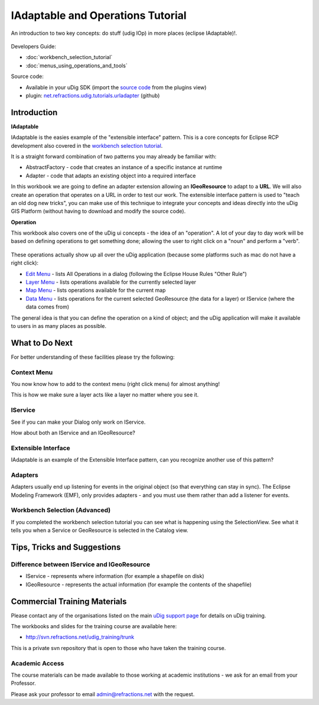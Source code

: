 IAdaptable and Operations Tutorial
~~~~~~~~~~~~~~~~~~~~~~~~~~~~~~~~~~

An introduction to two key concepts: do stuff (udig IOp) in more places (eclipse IAdaptable)!.

.. figure:: /images/iadaptable_and_operations_tutorial/IAdaptableOperationWorkbook.png
   :align: center
   :alt: 

Developers Guide:

* :doc:`workbench_selection_tutorial`

* :doc:`menus_using_operations_and_tools`


Source code:

-  Available in your uDig SDK (import the `source code <Code%20Examples.html>`_ from the plugins
   view)
-  plugin:
   `net.refractions.udig.tutorials.urladapter <https://github.com/uDig/udig-platform/tree/master/tutorials/net.refractions.udig.tutorials.urladapter>`_
   (github)

Introduction
^^^^^^^^^^^^

**IAdaptable**

IAdaptable is the easies example of the "extensible interface" pattern. This is a core concepts for
Eclipse RCP development also covered in the `workbench selection
tutorial <Workbench%20Selection%20Tutorial.html>`_.

It is a straight forward combination of two patterns you may already be familiar with:

-  AbstractFactory - code that creates an instance of a specific instance at runtime
-  Adapter - code that adapts an existing object into a required interface

In this workbook we are going to define an adapter extension allowing an **IGeoResource** to adapt
to a **URL**. We will also create an operation that operates on a URL in order to test our work. The
extensible interface pattern is used to "teach an old dog new tricks", you can make use of this
technique to integrate your concepts and ideas directly into the uDig GIS Platform (without having
to download and modify the source code).

**Operation**

This workbook also covers one of the uDig ui concepts - the idea of an "operation". A lot of your
day to day work will be based on defining operations to get something done; allowing the user to
right click on a "noun" and perform a "verb".

.. figure:: /images/iadaptable_and_operations_tutorial/DisplayURL.png
   :align: center
   :alt: 

These operations actually show up all over the uDig application (because some platforms such as mac
do not have a right click):

-  `Edit Menu <http://udig.refractions.net/confluence//display/EN/Edit+Menu>`_ - lists All
   Operations in a dialog (following the Eclipse House Rules "Other Rule")
-  `Layer Menu <http://udig.refractions.net/confluence//display/EN/Layer+Menu>`_ - lists operations
   available for the currently selected layer
-  `Map Menu <http://udig.refractions.net/confluence//display/EN/Map+Menu>`_ - lists operations
   available for the current map
-  `Data Menu <http://udig.refractions.net/confluence//display/EN/Data+Menu>`_ - lists operations
   for the current selected GeoResource (the data for a layer) or IService (where the data comes
   from)

The general idea is that you can define the operation on a kind of object; and the uDig application
will make it available to users in as many places as possible.

What to Do Next
^^^^^^^^^^^^^^^

For better understanding of these facilities please try the following:

Context Menu
''''''''''''

You now know how to add to the context menu (right click menu) for almost anything!

This is how we make sure a layer acts like a layer no matter where you see it.

IService
''''''''

See if you can make your Dialog only work on IService.

How about both an IService and an IGeoResource?

Extensible Interface
''''''''''''''''''''

IAdaptable is an example of the Extensible Interface pattern, can you recognize another use of this
pattern?

Adapters
''''''''

Adapters usually end up listening for events in the original object (so that everything can stay in
sync). The Eclipse Modeling Framework (EMF), only provides adapters - and you must use them rather
than add a listener for events.

Workbench Selection (Advanced)
''''''''''''''''''''''''''''''

If you completed the workbench selection tutorial you can see what is happening using the
SelectionView. See what it tells you when a Service or GeoResource is selected in the Catalog view.

Tips, Tricks and Suggestions
^^^^^^^^^^^^^^^^^^^^^^^^^^^^

Difference between IService and IGeoResource
''''''''''''''''''''''''''''''''''''''''''''

-  IService - represents where information (for example a shapefile on disk)
-  IGeoResource - represents the actual information (for example the contents of the shapefile)

Commercial Training Materials
^^^^^^^^^^^^^^^^^^^^^^^^^^^^^

Please contact any of the organisations listed on the main `uDig support
page <http://udig.refractions.net/users/>`_ for details on uDig training.

The workbooks and slides for the training course are available here:

* `http://svn.refractions.net/udig\_training/trunk <http://svn.refractions.net/udig_training/trunk>`_

This is a private svn repository that is open to those who have taken the training course.

Academic Access
'''''''''''''''

The course materials can be made available to those working at academic institutions - we ask for an
email from your Professor.

Please ask your professor to email admin@refractions.net with the request.
